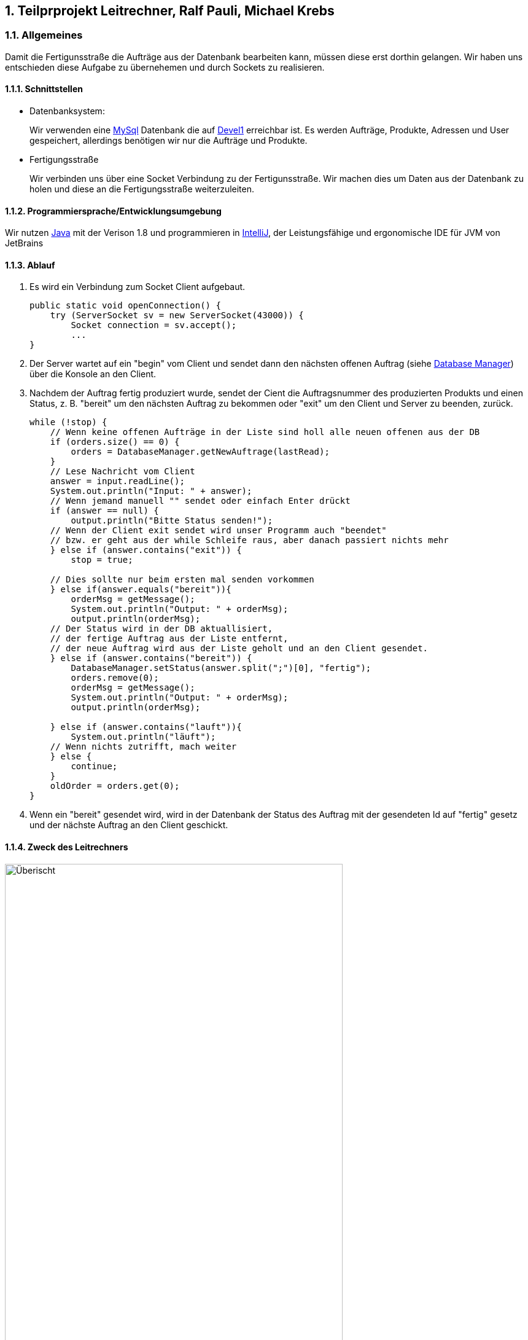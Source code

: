 :numbered:

== Teilprprojekt Leitrechner, Ralf Pauli, Michael Krebs  


=== Allgemeines
Damit die Fertigunsstraße die Aufträge aus der Datenbank bearbeiten kann, müssen diese erst dorthin gelangen. Wir haben uns entschieden diese Aufgabe zu übernehemen und durch Sockets zu realisieren.

==== Schnittstellen
- Datenbanksystem:
+
Wir verwenden eine https://www.mysql.com/de/[MySql] Datenbank die auf http://devel1/phpmyadmin/[Devel1] erreichbar ist.
Es werden Aufträge, Produkte, Adressen und User gespeichert, allerdings benötigen wir nur die Aufträge und Produkte.

- Fertigungsstraße
+
Wir verbinden uns über eine Socket Verbindung zu der Fertigunsstraße. Wir machen dies um Daten aus der Datenbank zu holen und diese an die Fertigungsstraße weiterzuleiten.

====  Programmiersprache/Entwicklungsumgebung
Wir nutzen https://www.java.com/de/[Java] mit der Verison 1.8 und programmieren in https://www.jetbrains.com/de-de/idea/[IntelliJ], der Leistungsfähige und ergonomische IDE für JVM von JetBrains

==== Ablauf 

. Es wird ein Verbindung zum Socket Client aufgebaut. 
+
[source, java]
----
public static void openConnection() {
    try (ServerSocket sv = new ServerSocket(43000)) {
        Socket connection = sv.accept();
        ...
}
----
+
. Der Server wartet auf ein "begin" vom Client und sendet dann den nächsten offenen Auftrag (siehe <<Database Manager>>) über die Konsole an den Client.

. Nachdem der Auftrag fertig produziert wurde, sendet der Cient die Auftragsnummer des produzierten Produkts und einen Status, z. B. "bereit" um den nächsten Auftrag zu bekommen oder "exit" um den Client und Server zu beenden, zurück.
+
[source, java]
----
while (!stop) {
    // Wenn keine offenen Aufträge in der Liste sind holl alle neuen offenen aus der DB
    if (orders.size() == 0) {
        orders = DatabaseManager.getNewAuftrage(lastRead);
    }
    // Lese Nachricht vom Client
    answer = input.readLine();
    System.out.println("Input: " + answer);
    // Wenn jemand manuell "" sendet oder einfach Enter drückt
    if (answer == null) {
        output.println("Bitte Status senden!");
    // Wenn der Client exit sendet wird unser Programm auch "beendet" 
    // bzw. er geht aus der while Schleife raus, aber danach passiert nichts mehr
    } else if (answer.contains("exit")) {
        stop = true;

    // Dies sollte nur beim ersten mal senden vorkommen
    } else if(answer.equals("bereit")){
        orderMsg = getMessage();
        System.out.println("Output: " + orderMsg);
        output.println(orderMsg);
    // Der Status wird in der DB aktuallisiert,
    // der fertige Auftrag aus der Liste entfernt,
    // der neue Auftrag wird aus der Liste geholt und an den Client gesendet.
    } else if (answer.contains("bereit")) {
        DatabaseManager.setStatus(answer.split(";")[0], "fertig");
        orders.remove(0);
        orderMsg = getMessage();
        System.out.println("Output: " + orderMsg);
        output.println(orderMsg);

    } else if (answer.contains("lauft")){
        System.out.println("läuft");
    // Wenn nichts zutrifft, mach weiter
    } else {
        continue;
    }
    oldOrder = orders.get(0);
}
----


. Wenn ein "bereit" gesendet wird, wird in der Datenbank der Status des Auftrag mit der gesendeten Id auf "fertig" gesetz und der nächste Auftrag an den Client geschickt.


==== Zweck des Leitrechners
.Übersicht Carlos
image::uebersicht.png[alt=Überischt, width=80%, float="right"] 
Der Webservice speichert die Aufträge die vom *JavaFX Client*, der *Android App* und der *Webpage* gesendet werden und speichert diese in der Datenbank. +
Wir holen alle noch offenen Aufträge aus der Datenbank und senden diese dann an die Fertigungsstraße. Sobald der Auftrag dort verarbeitet wurde, kriegen wir eine Rückmeldung und ändern den Status des Auftrags in der Datenbank.



=== Database Manager
Wir benutzen die https://docs.oracle.com/javase/8/docs/api/java/sql/package-summary.html[Java Sql Libary] für den Zugriff auf die MySql Datenank. 
In der Database Mananger Klasse haben wir ein *getNewAuftraege* Methode, welche alle noch offenen Aufträge ab einem übergebenen Datum aus der Datenbank holt.

Damit der Status des Auftrag nach der Produktion geändert werden kann haben wir die *setStatus* Methode erstellt, welche ein Update durchführt um den Status an der entsprechenden Id ändert.


=== Probleme
* Beim Start des Programms, wird um die Kommunikation zu starten ein "beginn" vom Client zum Server gesendet. Allerdings ist hinter dem "beginn" kein Auftrag hinterlegt, deshalb soll auch nichts in der Datenbank aktualisiert werden und es soll auch kein Element aus der Auftrag Liste entfernt werden.

* Wir haben versucht ein Sql Statement zu schreiben welches die Parameter ignoriert zu denen kein wert zugordet ist, allerdings hat dies nach langen testen und probieren nicht funktionet. Deswegen haben wir uns dazu entschieden ein Sql Statemnt abhängig von übergebenen Parametern zusammenzubauen.

=== Ausblick auf mögliche Erweiterungen 